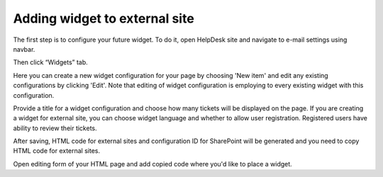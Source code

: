Adding widget to external site
######

The first step is to configure your future widget. To do it, open HelpDesk site and navigate to e-mail settings using navbar.

|EmailSettings|

Then click “Widgets” tab.

|WidgetTab|

Here you can create a new widget configuration for your page by choosing 'New item' and edit any existing configurations by clicking 'Edit'. Note that editing of widget configuration is employing to every existing widget with this configuration.

|NewWidget|

Provide a title for a widget configuration and choose how many tickets will be displayed on the page.
If you are creating a widget for external site, you can choose widget language and whether to allow user registration. Registered users have ability to review their tickets.

|WidgetMenu|

After saving, HTML code for external sites and configuration ID for SharePoint will be generated and you need to copy HTML code for external sites.

|GetGeneratedHTML|

Open editing form of your HTML page and add copied code where you'd like to place a widget.

.. |WidgetView| image:: ../_static/img/widgetview.png
   :alt: HelpDesk Widget
.. |EmailSettings| image:: ../_static/img/settingsicon.png
   :alt: E-mail settings
.. |WidgetTab| image:: ../_static/img/tab.png
   :alt: Widget Tab
.. |NewWidget| image:: ../_static/img/newitem.png
   :alt: Create a new item
.. |WidgetMenu| image:: ../_static/img/newwidget.png
   :alt: Widget settings
.. |GenSPConfigID| image:: ../_static/img/widget-get-sp-config-id.png
   :alt: Generated HTML code
.. |EditPage| image:: ../_static/img/editpage.png
   :alt: Adding a widget to your site
.. |Finish| image:: ../_static/img/finish.png
   :alt: Inserting a widget
.. |Office365AdminCenter| image:: ../_static/img/widget-open-admin-center.png
.. |SharePointAdminCenter| image:: ../_static/img/widget-navigate-to-sharepoint-admin-center.png
.. |OpenAppCatalog| image:: ../_static/img/widget-open-app-catalog.png
.. |CreateAppCatalog| image:: ../_static/img/widget-create-app-catalog.png
.. |NewAppCatalog| image:: ../_static/img/widget-new-app-catalog.png
.. |UploadSPPKG| image:: ../_static/img/widget-upload-sppkg.png
.. |TenantScopedWP| image:: ../_static/img/widget-tenant-scoped-webpart.png
.. |PickWPOnModernPage| image:: ../_static/img/widget-pick-wp-on-modern-page.png
.. |ConfigureModernWP| image:: ../_static/img/widget-configure-modern-wp.png
.. |WidgetOnModernPage| image:: ../_static/img/widget-on-modern-page.png
.. |PickWPOnClassicPage| image:: ../_static/img/widget-pick-wp-on-classic-page.png
.. |WidgetOnClassicPage| image:: ../_static/img/widget-on-classic-page.png
.. |GetGeneratedHTML| image:: ../_static/img/widget-get-html.png


.. _this link: /Configuration%20Guide/deprecated/Widget.html
